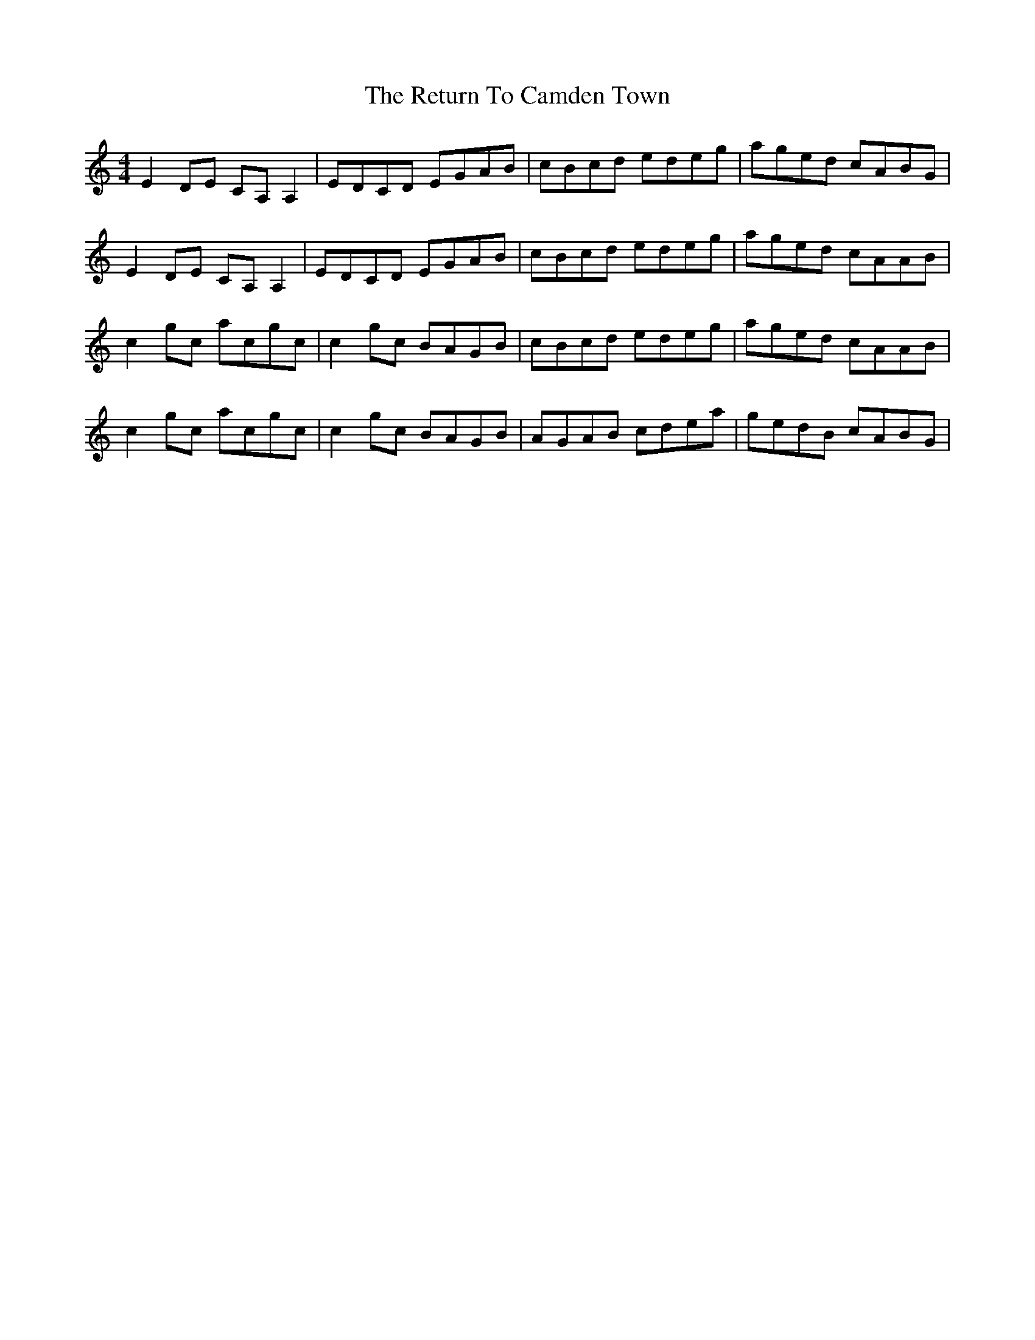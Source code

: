 X: 34339
T: Return To Camden Town, The
R: reel
M: 4/4
K: Cmajor
E2 DE CA, A,2|EDCD EGAB|cBcd edeg|aged cABG|
E2 DE CA, A,2|EDCD EGAB|cBcd edeg|aged cAAB|
c2 gc acgc|c2 gc BAGB|cBcd edeg|aged cAAB|
c2 gc acgc|c2 gc BAGB|AGAB cdea|gedB cABG|

